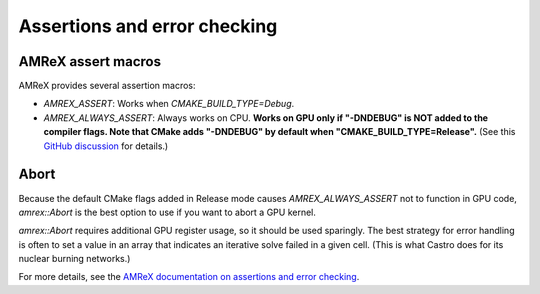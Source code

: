 .. Assertions and error checking

Assertions and error checking
=============================

AMReX assert macros
-----------------------

AMReX provides several assertion macros:

* `AMREX_ASSERT`: Works when `CMAKE_BUILD_TYPE=Debug`.
* `AMREX_ALWAYS_ASSERT`: Always works on CPU. **Works on GPU only if "-DNDEBUG" is NOT added to the compiler flags. Note that CMake adds "-DNDEBUG" by default when "CMAKE_BUILD_TYPE=Release".** (See this `GitHub discussion <https://github.com/AMReX-Codes/amrex/discussions/2648>`_ for details.)

Abort
-----------------------

Because the default CMake flags added in Release mode causes `AMREX_ALWAYS_ASSERT` not to function in GPU code, `amrex::Abort` is the best option to use if you want to abort a GPU kernel.

`amrex::Abort` requires additional GPU register usage, so it should be used sparingly. The best strategy for error handling is often to set a value in an array that indicates an iterative solve failed in a given cell. (This is what Castro does for its nuclear burning networks.)

For more details, see the `AMReX documentation on assertions and error checking <https://amrex-codes.github.io/amrex/docs_html/GPU.html#assertions-and-error-checking>`_.
